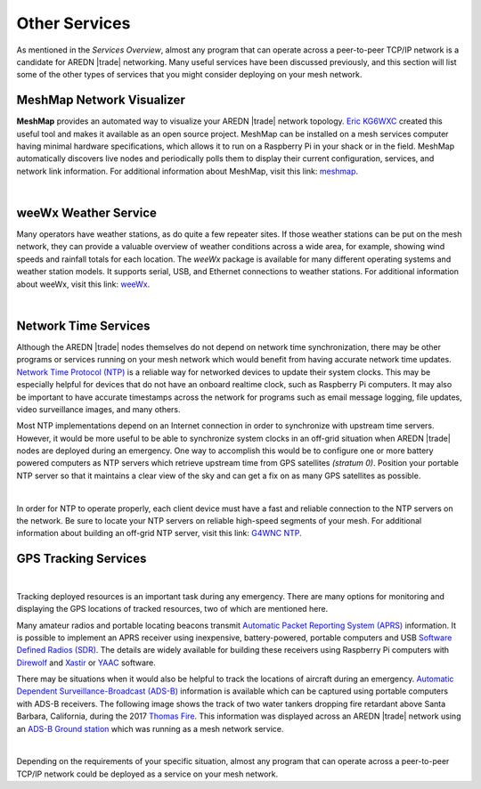 ==============
Other Services
==============

As mentioned in the *Services Overview*, almost any program that can operate across a peer-to-peer TCP/IP network is a candidate for AREDN |trade| networking. Many useful services have been discussed previously, and this section will list some of the other types of services that you might consider deploying on your mesh network.

MeshMap Network Visualizer
--------------------------

**MeshMap** provides an automated way to visualize your AREDN |trade| network topology. `Eric KG6WXC <https://www.qrz.com/lookup/kg6wxc>`_ created this useful tool and makes it available as an open source project. MeshMap can be installed on a mesh services computer having minimal hardware specifications, which allows it to run on a Raspberry Pi in your shack or in the field. MeshMap automatically discovers live nodes and periodically polls them to display their current configuration, services, and network link information.
For additional information about MeshMap, visit this link: `meshmap <https://gitlab.kg6wxc.net/mesh/meshmap>`_.

.. image:: _images/meshmap.png
   :alt: MeshMap Display
   :align: center

|

weeWx Weather Service
---------------------

Many operators have weather stations, as do quite a few repeater sites. If
those weather stations can be put on the mesh network, they can provide
a valuable overview of weather conditions across a wide area, for example, showing wind speeds and rainfall totals for each location. The *weeWx* package is available for many different operating systems and weather station models. It supports serial, USB, and Ethernet connections to weather stations. For additional information about weeWx, visit this link: `weeWx <http://www.weewx.com>`_.

.. image:: _images/weewx.png
   :alt: weeWx Display
   :align: center

|

Network Time Services
---------------------

Although the AREDN |trade| nodes themselves do not depend on network time synchronization, there may be other programs or services running on your mesh network which would benefit from having accurate network time updates. `Network Time Protocol (NTP) <https://en.wikipedia.org/wiki/Network_Time_Protocol>`_ is a reliable way for networked devices to update their system clocks. This may be especially helpful for devices that do not have an onboard realtime clock, such as Raspberry Pi computers. It may also be important to have accurate timestamps across the network for programs such as email message logging, file updates, video surveillance images, and many others.

Most NTP implementations depend on an Internet connection in order to synchronize with upstream time servers. However, it would be more useful to be able to synchronize system clocks in an off-grid situation when AREDN |trade| nodes are deployed during an emergency. One way to accomplish this would be to configure one or more battery powered computers as NTP servers which retrieve upstream time from GPS satellites *(stratum 0)*. Position your portable NTP server so that it maintains a clear view of the sky and can get a fix on as many GPS satellites as possible.

.. image:: _images/ntp-gps.png
   :alt: OffGrid NTP Server
   :align: center

|

In order for NTP to operate properly, each client device must have a fast and reliable connection to the NTP servers on the network. Be sure to locate your NTP servers on reliable high-speed segments of your mesh. For additional information about building an off-grid NTP server, visit this link: `G4WNC NTP <https://photobyte.org/raspberry-pi-stretch-gps-dongle-as-a-time-source-with-chrony-timedatectl/#>`_.

GPS Tracking Services
---------------------

.. image:: _images/aprs.png
   :alt: APRS Map Display
   :align: right

|

Tracking deployed resources is an important task during any emergency. There are many options for monitoring and displaying the GPS locations of tracked resources, two of which are mentioned here.

Many amateur radios and portable locating beacons transmit `Automatic Packet Reporting System (APRS) <https://en.wikipedia.org/wiki/Automatic_Packet_Reporting_System>`_ information. It is possible to implement an APRS receiver using inexpensive, battery-powered, portable computers and USB `Software Defined Radios (SDR) <https://en.wikipedia.org/wiki/Software-defined_radio>`_. The details are widely available for building these receivers using Raspberry Pi computers with `Direwolf <https://github.com/wb2osz/direwolf/blob/master/README.md>`_ and `Xastir <https://sourceforge.net/projects/xastir/>`_ or `YAAC <https://sourceforge.net/p/yetanotheraprsc/wiki/Home/>`_ software.

There may be situations when it would also be helpful to track the locations of aircraft during an emergency. `Automatic Dependent Surveillance-Broadcast (ADS-B) <https://en.wikipedia.org/wiki/Automatic_dependent_surveillance_%E2%80%93_broadcast>`_ information is available which can be captured using portable computers with ADS-B receivers. The following image shows the track of two water tankers dropping fire retardant above Santa Barbara, California, during the 2017 `Thomas Fire <https://en.wikipedia.org/wiki/Thomas_Fire>`_. This information was displayed across an AREDN |trade| network using an `ADS-B Ground station <https://flightaware.com/adsb/piaware/build>`_ which was running as a mesh network service.

.. image:: _images/ADS-B.png
   :alt: ADS-B Map Display
   :align: center

|

Depending on the requirements of your specific situation, almost any program that can operate across a peer-to-peer TCP/IP network could be deployed as a service on your mesh network.
